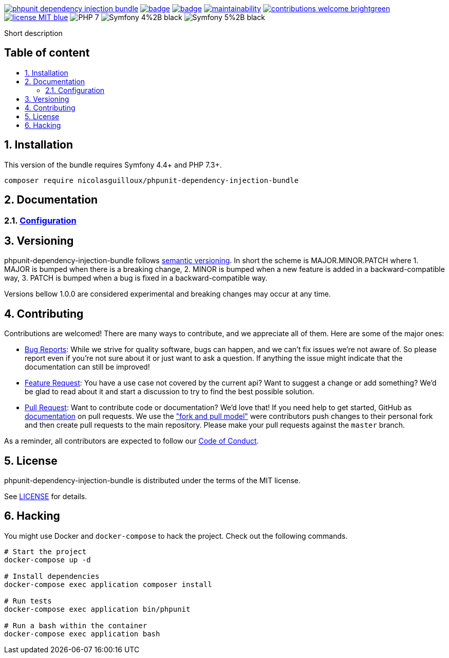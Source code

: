 :toc: macro
:toc-title:
:toclevels: 2
:sectnums:
:sectnumlevels: 2

image:https://img.shields.io/packagist/v/NicolasGuilloux/phpunit-dependency-injection-bundle[link="https://packagist.org/packages/NicolasGuilloux/phpunit-dependency-injection-bundle",window="_blank"]
image:https://github.com/NicolasGuilloux/phpunit-dependency-injection-bundle/workflows/Tests/badge.svg[link="https://github.com/NicolasGuilloux/phpunit-dependency-injection-bundle/actions",window="_blank"]
image:https://coveralls.io/repos/github/NicolasGuilloux/phpunit-dependency-injection-bundle/badge.svg?branch=master[link="https://coveralls.io/github/NicolasGuilloux/phpunit-dependency-injection-bundle?branch=master",window="_blank"]
image:https://api.codeclimate.com/v1/badges/e919cdfbba03e591a67e/maintainability[link="https://codeclimate.com/github/NicolasGuilloux/phpunit-dependency-injection-bundle/maintainability",window="_blank"]
image:https://img.shields.io/badge/contributions-welcome-brightgreen.svg?style=flat[link="https://github.com/NicolasGuilloux/phpunit-dependency-injection-bundle/issues",window="_blank"]
image:https://img.shields.io/badge/license-MIT-blue.svg[link="LICENSE",window="_blank"]
image:https://img.shields.io/badge/PHP-7.3%2B-yellow[]
image:https://img.shields.io/badge/Symfony-4%2B-black[]
image:https://img.shields.io/badge/Symfony-5%2B-black[]


Short description


[discrete]
== Table of content

toc::[]


== Installation

This version of the bundle requires Symfony 4.4+ and PHP 7.3+.

[source,bash]
----
composer require nicolasguilloux/phpunit-dependency-injection-bundle
----


== Documentation

=== link:docs/Configuration.adoc[Configuration]


== Versioning

phpunit-dependency-injection-bundle follows link:https://semver.org/[semantic versioning^]. In short the scheme is MAJOR.MINOR.PATCH where
1. MAJOR is bumped when there is a breaking change,
2. MINOR is bumped when a new feature is added in a backward-compatible way,
3. PATCH is bumped when a bug is fixed in a backward-compatible way.

Versions bellow 1.0.0 are considered experimental and breaking changes may occur at any time.


== Contributing

Contributions are welcomed! There are many ways to contribute, and we appreciate all of them. Here are some of the major ones:

* link:https://github.com/NicolasGuilloux/phpunit-dependency-injection-bundle/issues[Bug Reports^]: While we strive for quality software, bugs can happen, and we can't fix issues we're not aware of. So please report even if you're not sure about it or just want to ask a question. If anything the issue might indicate that the documentation can still be improved!
* link:https://github.com/NicolasGuilloux/phpunit-dependency-injection-bundle/issues[Feature Request^]: You have a use case not covered by the current api? Want to suggest a change or add something? We'd be glad to read about it and start a discussion to try to find the best possible solution.
* link:https://github.com/NicolasGuilloux/phpunit-dependency-injection-bundle/pulls[Pull Request^]: Want to contribute code or documentation? We'd love that! If you need help to get started, GitHub as link:https://help.github.com/articles/about-pull-requests/[documentation^] on pull requests. We use the link:https://help.github.com/articles/about-collaborative-development-models/["fork and pull model"^] were contributors push changes to their personal fork and then create pull requests to the main repository. Please make your pull requests against the `master` branch.

As a reminder, all contributors are expected to follow our link:./CODE_OF_CONDUCT.md[Code of Conduct].


== License

phpunit-dependency-injection-bundle is distributed under the terms of the MIT license.

See link:./LICENSE[LICENSE] for details.


== Hacking

You might use Docker and `docker-compose` to hack the project. Check out the following commands.

[source,bash]
----
# Start the project
docker-compose up -d

# Install dependencies
docker-compose exec application composer install

# Run tests
docker-compose exec application bin/phpunit

# Run a bash within the container
docker-compose exec application bash
----
